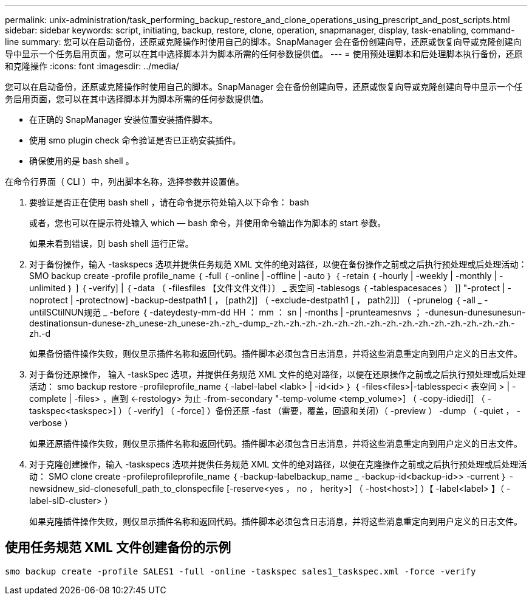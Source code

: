 ---
permalink: unix-administration/task_performing_backup_restore_and_clone_operations_using_prescript_and_post_scripts.html 
sidebar: sidebar 
keywords: script, initiating, backup, restore, clone, operation, snapmanager, display, task-enabling, command-line 
summary: 您可以在启动备份，还原或克隆操作时使用自己的脚本。SnapManager 会在备份创建向导，还原或恢复向导或克隆创建向导中显示一个任务启用页面，您可以在其中选择脚本并为脚本所需的任何参数提供值。 
---
= 使用预处理脚本和后处理脚本执行备份，还原和克隆操作
:icons: font
:imagesdir: ../media/


[role="lead"]
您可以在启动备份，还原或克隆操作时使用自己的脚本。SnapManager 会在备份创建向导，还原或恢复向导或克隆创建向导中显示一个任务启用页面，您可以在其中选择脚本并为脚本所需的任何参数提供值。

* 在正确的 SnapManager 安装位置安装插件脚本。
* 使用 smo plugin check 命令验证是否已正确安装插件。
* 确保使用的是 bash shell 。


在命令行界面（ CLI ）中，列出脚本名称，选择参数并设置值。

. 要验证是否正在使用 bash shell ，请在命令提示符处输入以下命令： bash
+
或者，您也可以在提示符处输入 which — bash 命令，并使用命令输出作为脚本的 start 参数。

+
如果未看到错误，则 bash shell 运行正常。

. 对于备份操作，输入 -taskspecs 选项并提供任务规范 XML 文件的绝对路径，以便在备份操作之前或之后执行预处理或后处理活动： SMO backup create -profile profile_name ｛ -full ｛ -online | -offline | -auto ｝ ｛ -retain ｛ -hourly | -weekly | -monthly | -unlimited ｝ ] ｛ -verify] | ｛ -data 〔 -filesfiles 【文件文件文件〕〕 _ 表空间 -tablesogs ｛ -tablespacesaces ） ]] "-protect | -noprotect | -protectnow] -backup-destpath1 [ ， [path2]] （ -exclude-destpath1 [ ， path2]]] （ -prunelog ｛ -all _ -untilSCtilNUN规范 _ -before ｛ -dateydesty-mm-dd HH ： mm ： sn | -months | -prunteamesnvs ； -dunesun-dunesunesun-destinationsun-dunese-zh_unese-zh_unese-zh.-zh_-dump_-zh.-zh.-zh.-zh.-zh.-zh.-zh.-zh.-zh.-zh.-zh.-zh.-zh.-zh.-zh.-zh.-d
+
如果备份插件操作失败，则仅显示插件名称和返回代码。插件脚本必须包含日志消息，并将这些消息重定向到用户定义的日志文件。

. 对于备份还原操作， 输入 -taskSpec 选项，并提供任务规范 XML 文件的绝对路径，以便在还原操作之前或之后执行预处理或后处理活动： smo backup restore -profileprofile_name ｛ -label-label <labk> | -id<id> ｝ ｛ -files<files>|-tablesspeci< 表空间 > | -complete | -files> ，直到 <-restology> 为止 -from-secondary "-temp-volume <temp_volume>] （ -copy-idiedi]] （ -taskspec<taskspec>] ）（ -verify] （ -force] ）备份还原 -fast （需要，覆盖，回退和关闭）（ -preview ） -dump （ -quiet ， -verbose ）
+
如果还原插件操作失败，则仅显示插件名称和返回代码。插件脚本必须包含日志消息，并将这些消息重定向到用户定义的日志文件。

. 对于克隆创建操作，输入 -taskspecs 选项并提供任务规范 XML 文件的绝对路径，以便在克隆操作之前或之后执行预处理或后处理活动： SMO clone create -profileprofileprofile_name ｛ -backup-labelbackup_name _ -backup-id<backup-id>> -current ｝ -newsidnew_sid-clonesefull_path_to_clonspecfile [-reserve<yes ， no ， herity>] （ -host<host>] ）【 -label<label> 】（ -label-sID-cluster> ）
+
如果克隆插件操作失败，则仅显示插件名称和返回代码。插件脚本必须包含日志消息，并将这些消息重定向到用户定义的日志文件。





== 使用任务规范 XML 文件创建备份的示例

[listing]
----
smo backup create -profile SALES1 -full -online -taskspec sales1_taskspec.xml -force -verify
----